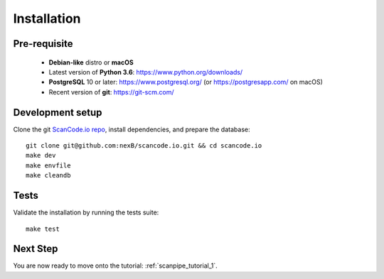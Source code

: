 .. _installation:

Installation
============

Pre-requisite
-------------

 * **Debian-like** distro or **macOS**
 * Latest version of **Python 3.6**: https://www.python.org/downloads/
 * **PostgreSQL** 10 or later: https://www.postgresql.org/ (or https://postgresapp.com/ on macOS)
 * Recent version of **git**: https://git-scm.com/

Development setup
-----------------

Clone the git `ScanCode.io repo <https://github.com/nexB/scancode.io>`_,
install dependencies, and prepare the database::

    git clone git@github.com:nexB/scancode.io.git && cd scancode.io
    make dev
    make envfile
    make cleandb

Tests
-----

Validate the installation by running the tests suite::

    make test

Next Step
---------

You are now ready to move onto the tutorial: :ref:`scanpipe_tutorial_1`.
